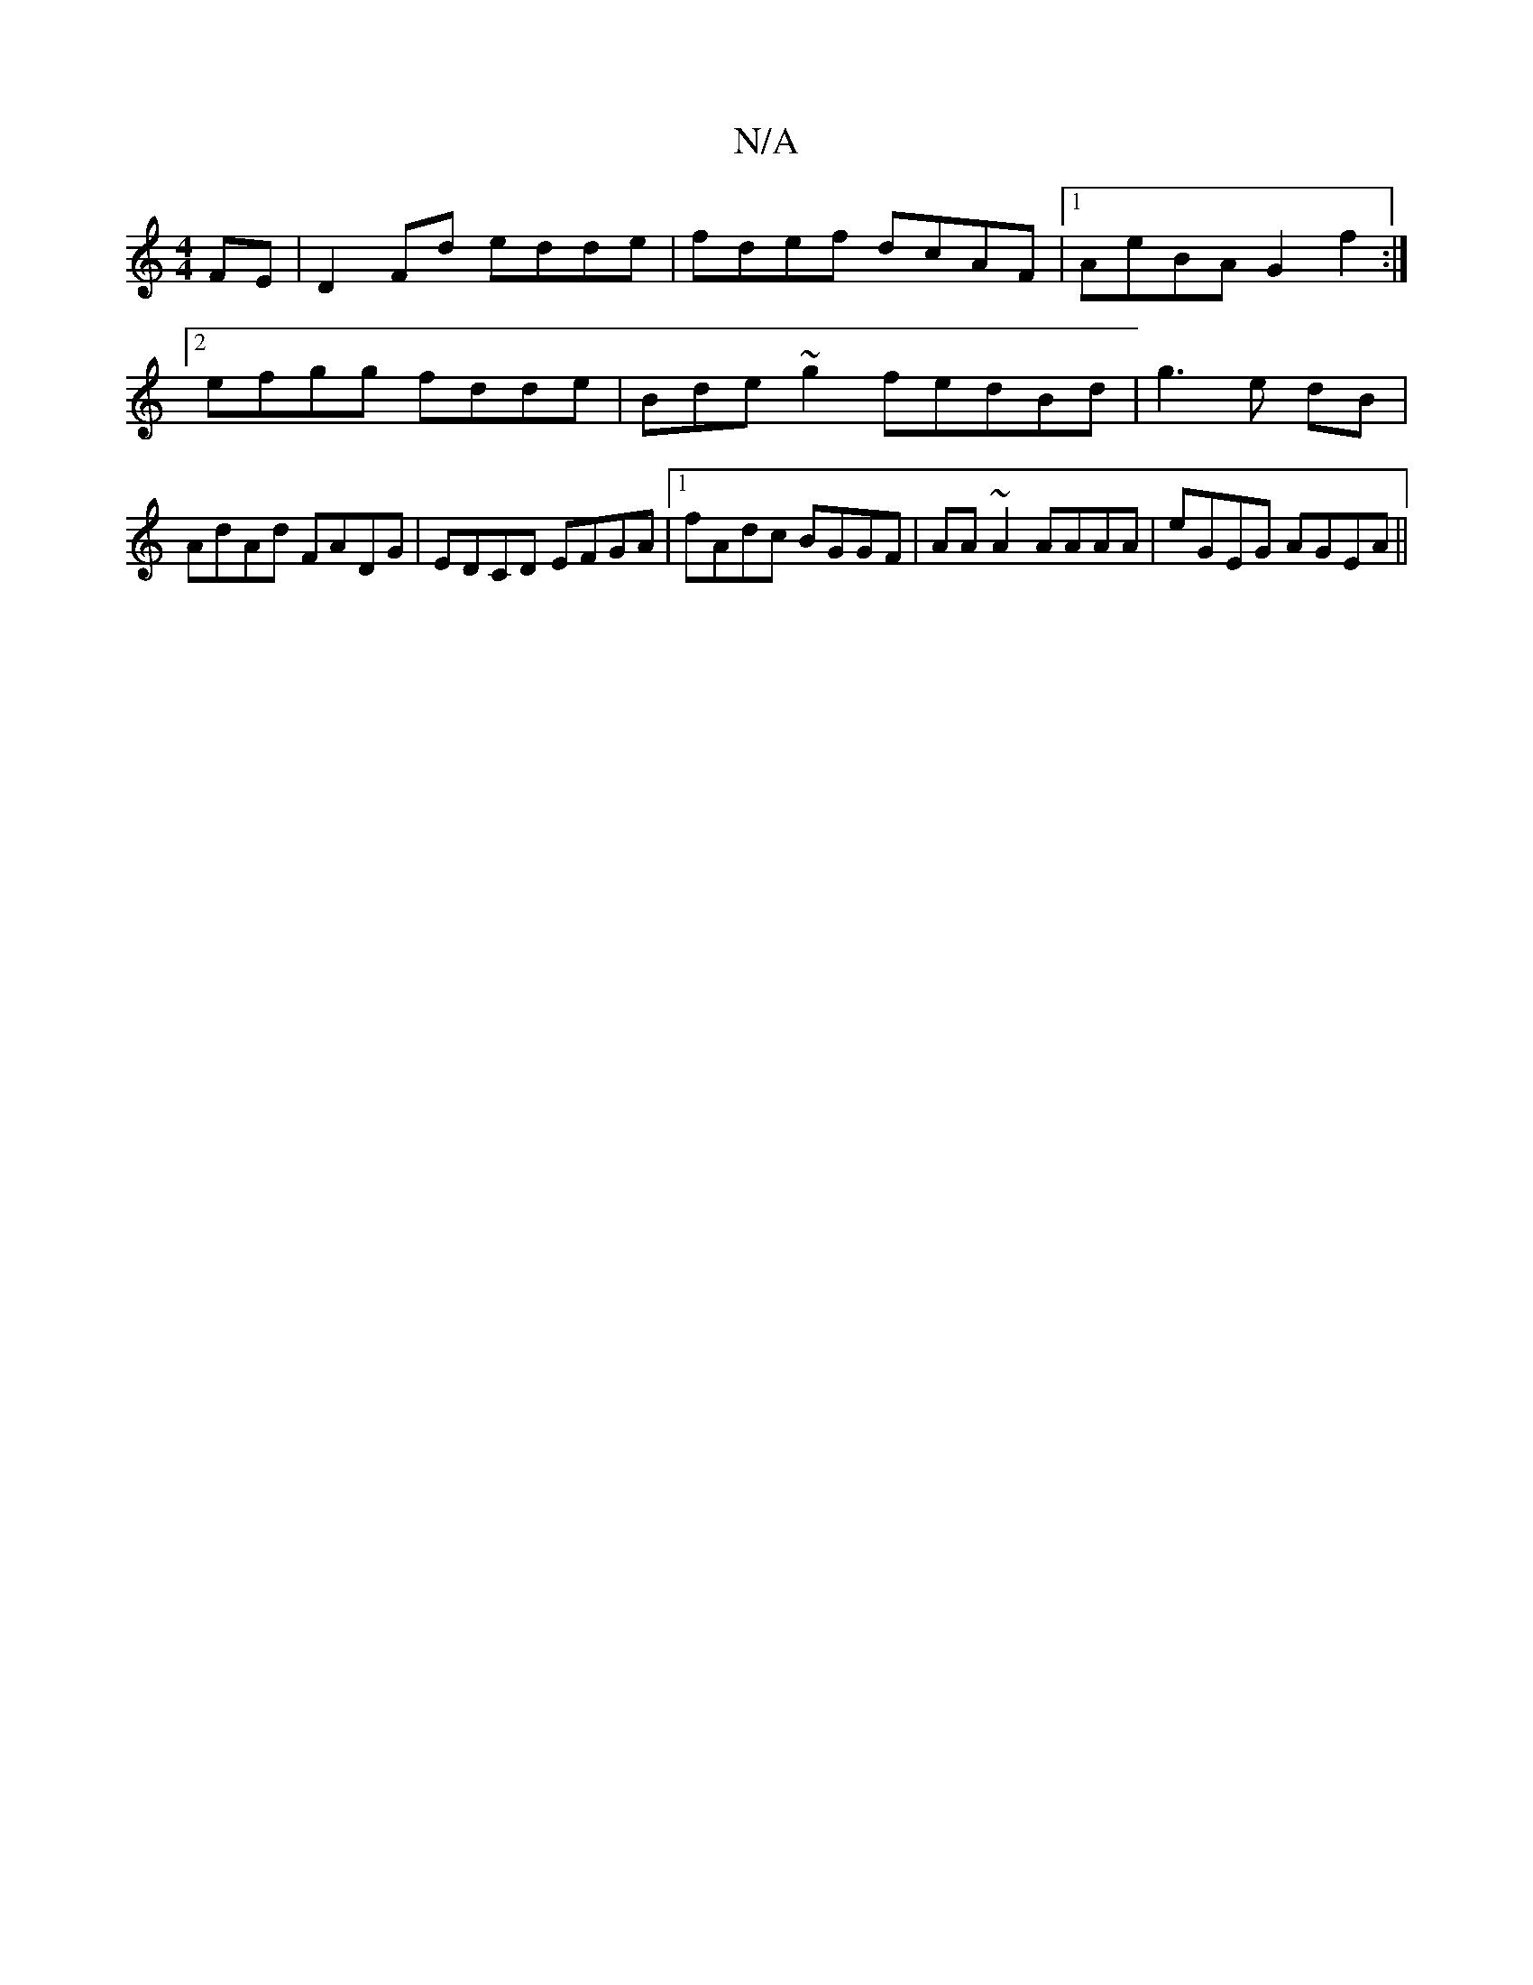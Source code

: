 X:1
T:N/A
M:4/4
R:N/A
K:Cmajor
FE|D2 Fd edde|fdef dcAF|1 AeBA G2f2:|2 efgg fdde|Bde~g2fedBd|g3 e dB|AdAd FADG|EDCD EFGA|1 fAdc BGGF|AA~A2 AAAA|eGEG AGEA||

cAAA A3 g | fgec dBAB | ABde fdde | fedB cdA2 | BAGB A2 c/B/A/A/ | agf e>fe